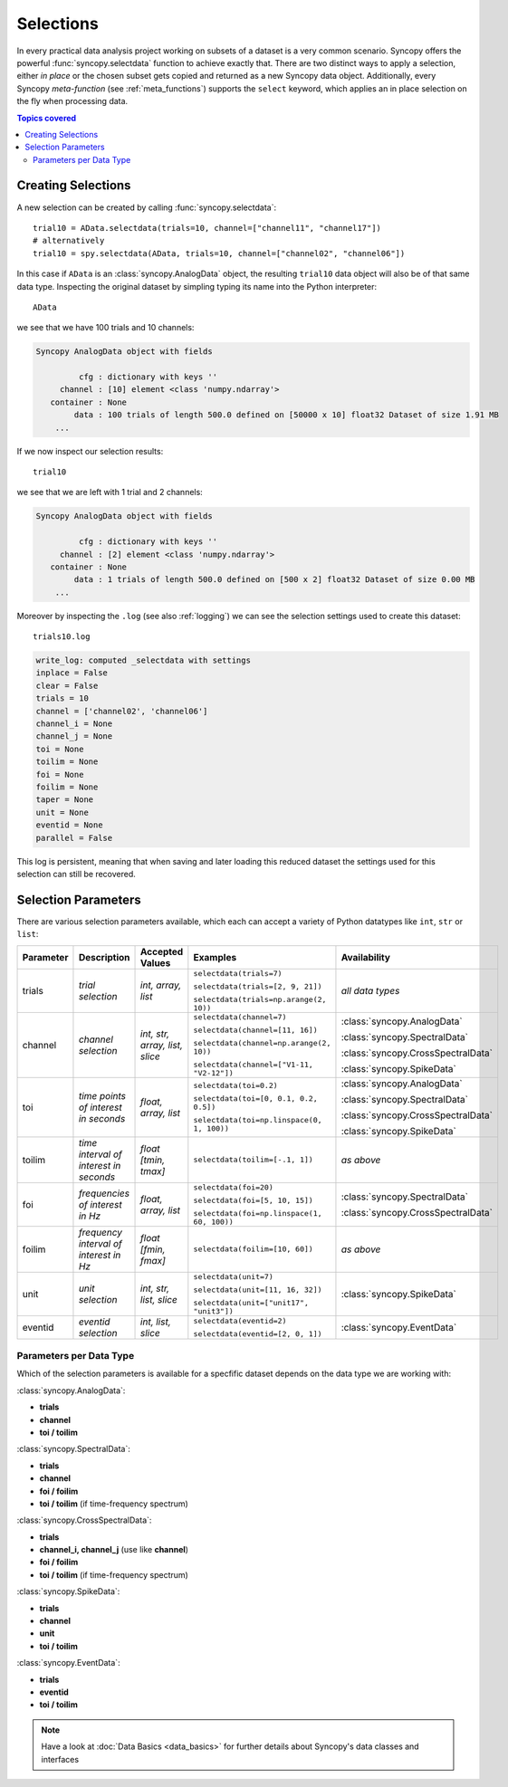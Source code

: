 ***********
Selections
***********

In every practical data analysis project working on subsets of a dataset is a very common scenario. Syncopy offers the powerful :func:`syncopy.selectdata` function to achieve exactly that. There are two distinct ways to apply a selection, either *in place* or the chosen subset gets copied and returned as a new Syncopy data object. Additionally, every Syncopy *meta-function* (see :ref:`meta_functions`) supports the ``select`` keyword, which applies an in place selection on the fly when processing data.

.. contents:: Topics covered
   :local:

.. _workflow:

Creating Selections
===================

A new selection can be created by calling :func:`syncopy.selectdata`::

  trial10 = AData.selectdata(trials=10, channel=["channel11", "channel17"])
  # alternatively
  trial10 = spy.selectdata(AData, trials=10, channel=["channel02", "channel06"])

In this case if ``AData`` is an :class:`syncopy.AnalogData` object, the resulting
``trial10`` data object will also be of that same data type. Inspecting the original
dataset by simpling typing its name into the Python interpreter::

  AData

we see that we have 100 trials and 10 channels:
  
.. code-block:: bash


   Syncopy AnalogData object with fields

            cfg : dictionary with keys ''
        channel : [10] element <class 'numpy.ndarray'>
      container : None
           data : 100 trials of length 500.0 defined on [50000 x 10] float32 Dataset of size 1.91 MB
       ...

If we now inspect our selection results::

  trial10

we see that we are left with 1 trial and 2 channels:

.. code-block:: bash


   Syncopy AnalogData object with fields

            cfg : dictionary with keys ''
        channel : [2] element <class 'numpy.ndarray'>
      container : None
           data : 1 trials of length 500.0 defined on [500 x 2] float32 Dataset of size 0.00 MB
       ...


Moreover by inspecting the ``.log`` (see also :ref:`logging`) we can see the selection settings used to create this dataset::

  trials10.log

.. code-block:: bash
  
	write_log: computed _selectdata with settings
	inplace = False
	clear = False
	trials = 10
	channel = ['channel02', 'channel06']
	channel_i = None
	channel_j = None
	toi = None
	toilim = None
	foi = None
	foilim = None
	taper = None
	unit = None
	eventid = None
	parallel = False

This log is persistent, meaning that when saving and later loading this reduced dataset the settings used for this selection can still be recovered.

Selection Parameters
====================

There are various selection parameters
available, which each can accept a variety of Python datatypes like ``int``, ``str`` or ``list``:

+-------------------+-----------------------+-----------------------+-----------------------+-------------------------------------+
| **Parameter**     |   **Description**     |   **Accepted Values** |   **Examples**        |   **Availability**                  |
+===================+=======================+=======================+=======================+=====================================+
|    trials         |     |trialsDesc|      |     |trialsVals|      |     |trialsEx1|       |                                     |
|                   |                       |                       |                       |                                     |
|                   |                       |                       |     |trialsEx2|       |     *all data types*                |
|                   |                       |                       |                       |                                     |
|                   |                       |                       |     |trialsEx3|       |                                     |
+-------------------+-----------------------+-----------------------+-----------------------+-------------------------------------+
|    channel        |     |channelDesc|     |     |channelVals|     |     |channelEx1|      | :class:`syncopy.AnalogData`         |
|                   |                       |                       |                       |                                     |
|                   |                       |                       |     |channelEx2|      | :class:`syncopy.SpectralData`       |
|                   |                       |                       |                       |                                     |
|                   |                       |                       |     |channelEx3|      | :class:`syncopy.CrossSpectralData`  |
|                   |                       |                       |                       |                                     |
|                   |                       |                       |     |channelEx4|      | :class:`syncopy.SpikeData`          |
+-------------------+-----------------------+-----------------------+-----------------------+-------------------------------------+
|    toi            |     |toiDesc|         |     |toiVals|         |     |toiEx1|          | :class:`syncopy.AnalogData`         |
|                   |                       |                       |                       |                                     |
|                   |                       |                       |     |toiEx2|          | :class:`syncopy.SpectralData`       |
|                   |                       |                       |                       |                                     |
|                   |                       |                       |     |toiEx3|          | :class:`syncopy.CrossSpectralData`  |
|                   |                       |                       |                       |                                     |
|                   |                       |                       |                       | :class:`syncopy.SpikeData`          |
+-------------------+-----------------------+-----------------------+-----------------------+-------------------------------------+	
|    toilim         |     |toilimDesc|      |     |toilimVals|      |     |toilimEx1|       |   *as above*                        |
+-------------------+-----------------------+-----------------------+-----------------------+-------------------------------------+
|    foi            |     |foiDesc|         |     |foiVals|         |     |foiEx1|          |                                     |
|                   |                       |                       |                       |                                     |
|                   |                       |                       |     |foiEx2|          | :class:`syncopy.SpectralData`       |
|                   |                       |                       |                       |                                     |
|                   |                       |                       |     |foiEx3|          | :class:`syncopy.CrossSpectralData`  |
+-------------------+-----------------------+-----------------------+-----------------------+-------------------------------------+
|    foilim         |     |foilimDesc|      |     |foilimVals|      |     |foilimEx1|       |   *as above*                        |
+-------------------+-----------------------+-----------------------+-----------------------+-------------------------------------+
|    unit           |     |unitDesc|        |     |unitVals|        |     |unitEx1|         | :class:`syncopy.SpikeData`          |
|                   |                       |                       |                       |                                     |
|                   |                       |                       |     |unitEx2|         |                                     |
|                   |                       |                       |                       |                                     | 
|                   |                       |                       |     |unitEx3|         |                                     |
+-------------------+-----------------------+-----------------------+-----------------------+-------------------------------------+
|    eventid        |     |eventidDesc|     |     |eventidVals|     |     |eventidEx1|      |                                     |
|                   |                       |                       |                       | :class:`syncopy.EventData`          |
|                   |                       |                       |     |eventidEx2|      |                                     |
+-------------------+-----------------------+-----------------------+-----------------------+-------------------------------------+

.. |trialsVals| replace:: *int, array, list*
.. |trialsDesc| replace:: *trial selection*
.. |trialsEx1| replace::  ``selectdata(trials=7)`` 
.. |trialsEx2| replace::  ``selectdata(trials=[2, 9, 21])`` 
.. |trialsEx3| replace::  ``selectdata(trials=np.arange(2, 10))`` 

			  
.. |channelDesc| replace:: *channel selection*
.. |channelVals| replace:: *int, str, array, list, slice*
.. |channelEx1| replace:: ``selectdata(channel=7)`` 
.. |channelEx2| replace:: ``selectdata(channel=[11, 16])``			  
.. |channelEx3| replace:: ``selectdata(channel=np.arange(2, 10))``
.. |channelEx4| replace:: ``selectdata(channel=["V1-11, "V2-12"])``

.. |toiDesc| replace:: *time points of interest in seconds*
.. |toiVals| replace:: *float, array, list*
.. |toiEx1| replace:: ``selectdata(toi=0.2)`` 
.. |toiEx2| replace:: ``selectdata(toi=[0, 0.1, 0.2, 0.5])`` 
.. |toiEx3| replace:: ``selectdata(toi=np.linspace(0, 1, 100))`` 

.. |toilimDesc| replace:: *time interval of interest in seconds*
.. |toilimVals| replace:: *float [tmin, tmax]*
.. |toilimEx1| replace:: ``selectdata(toilim=[-.1, 1])`` 

.. |foiDesc| replace:: *frequencies of interest in Hz*
.. |foiVals| replace:: *float, array, list*
.. |foiEx1| replace:: ``selectdata(foi=20)`` 
.. |foiEx2| replace:: ``selectdata(foi=[5, 10, 15])`` 
.. |foiEx3| replace:: ``selectdata(foi=np.linspace(1, 60, 100))`` 

.. |foilimDesc| replace:: *frequency interval of interest in Hz*
.. |foilimVals| replace:: *float [fmin, fmax]*
.. |foilimEx1| replace:: ``selectdata(foilim=[10, 60])`` 

.. |unitDesc| replace:: *unit selection*
.. |unitVals| replace:: *int, str, list, slice*
.. |unitEx1| replace:: ``selectdata(unit=7)``
.. |unitEx2| replace:: ``selectdata(unit=[11, 16, 32])``			  
.. |unitEx3| replace:: ``selectdata(unit=["unit17", "unit3"])``

.. |eventidDesc| replace:: *eventid selection*
.. |eventidVals| replace:: *int, list, slice*
.. |eventidEx1| replace:: ``selectdata(eventid=2)``
.. |eventidEx2| replace:: ``selectdata(eventid=[2, 0, 1])``

Parameters per Data Type
------------------------
Which of the selection parameters is available for a specfific dataset depends on the data type we are working with:


:class:`syncopy.AnalogData`:

* **trials**
* **channel**
* **toi / toilim**

:class:`syncopy.SpectralData`:

* **trials**
* **channel**
* **foi / foilim**
* **toi / toilim** (if time-frequency spectrum)

:class:`syncopy.CrossSpectralData`:

* **trials**
* **channel_i, channel_j** (use like **channel**)
* **foi / foilim**
* **toi / toilim** (if time-frequency spectrum)

:class:`syncopy.SpikeData`:

* **trials**
* **channel**
* **unit**
* **toi / toilim**

:class:`syncopy.EventData`:

* **trials**
* **eventid**
* **toi / toilim**

.. note::
   Have a look at :doc:`Data Basics <data_basics>` for further details about Syncopy's data classes and interfaces

